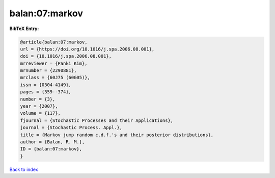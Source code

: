 balan:07:markov
===============

.. :cite:t:`balan:07:markov`

.. bibliography:: ../../All.bib

**BibTeX Entry:**

.. code-block:: bibtex

   @article{balan:07:markov,
   url = {https://doi.org/10.1016/j.spa.2006.08.001},
   doi = {10.1016/j.spa.2006.08.001},
   mrreviewer = {Panki Kim},
   mrnumber = {2290881},
   mrclass = {60J75 (60G05)},
   issn = {0304-4149},
   pages = {359--374},
   number = {3},
   year = {2007},
   volume = {117},
   fjournal = {Stochastic Processes and their Applications},
   journal = {Stochastic Process. Appl.},
   title = {Markov jump random c.d.f.'s and their posterior distributions},
   author = {Balan, R. M.},
   ID = {balan:07:markov},
   }

`Back to index <../index>`_
